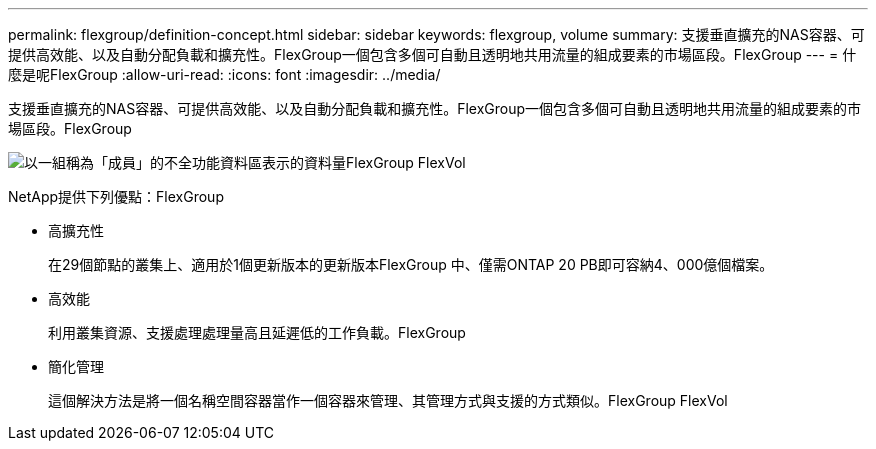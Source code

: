 ---
permalink: flexgroup/definition-concept.html 
sidebar: sidebar 
keywords: flexgroup, volume 
summary: 支援垂直擴充的NAS容器、可提供高效能、以及自動分配負載和擴充性。FlexGroup一個包含多個可自動且透明地共用流量的組成要素的市場區段。FlexGroup 
---
= 什麼是呢FlexGroup
:allow-uri-read: 
:icons: font
:imagesdir: ../media/


[role="lead"]
支援垂直擴充的NAS容器、可提供高效能、以及自動分配負載和擴充性。FlexGroup一個包含多個可自動且透明地共用流量的組成要素的市場區段。FlexGroup

image::../media/fg-overview-flexgroup.gif[以一組稱為「成員」的不全功能資料區表示的資料量FlexGroup FlexVol]

NetApp提供下列優點：FlexGroup

* 高擴充性
+
在29個節點的叢集上、適用於1個更新版本的更新版本FlexGroup 中、僅需ONTAP 20 PB即可容納4、000億個檔案。

* 高效能
+
利用叢集資源、支援處理處理量高且延遲低的工作負載。FlexGroup

* 簡化管理
+
這個解決方法是將一個名稱空間容器當作一個容器來管理、其管理方式與支援的方式類似。FlexGroup FlexVol


